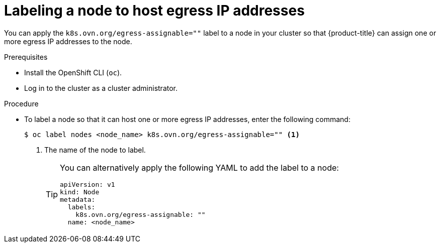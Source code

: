 // Module included in the following assemblies:
//
// * networking/ovn_kubernetes_network_provider/configuring-egress-ips-ovn.adoc

:_content-type: PROCEDURE
[id="nw-egress-ips-node_{context}"]
= Labeling a node to host egress IP addresses

You can apply the `k8s.ovn.org/egress-assignable=""` label to a node in your cluster so that {product-title} can assign one or more egress IP addresses to the node.

.Prerequisites

* Install the OpenShift CLI (`oc`).
* Log in to the cluster as a cluster administrator.

.Procedure

* To label a node so that it can host one or more egress IP addresses, enter the following command:
+
[source,terminal]
----
$ oc label nodes <node_name> k8s.ovn.org/egress-assignable="" <1>
----
+
<1> The name of the node to label.
+
[TIP]
====
You can alternatively apply the following YAML to add the label to a node:

[source,yaml]
----
apiVersion: v1
kind: Node
metadata:
  labels:
    k8s.ovn.org/egress-assignable: ""
  name: <node_name>
----
====
